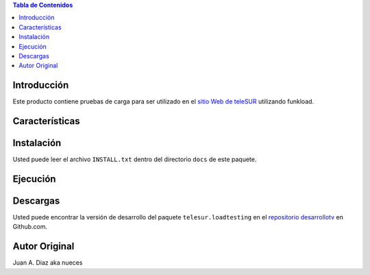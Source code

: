 .. -*- coding: utf-8 -*-

.. contents:: Tabla de Contenidos

Introducción
============

Este producto contiene pruebas de carga para ser utilizado en el 
`sitio Web de teleSUR`_ utilizando funkload.

Características
===============


Instalación
===========

Usted puede leer el archivo ``INSTALL.txt`` dentro del directorio ``docs`` de
este paquete.

Ejecución
=========


Descargas
=========

Usted puede encontrar la versión de desarrollo del paquete
``telesur.loadtesting`` en el `repositorio desarrollotv`_ en Github.com.

.. _sitio Web de teleSUR: http://telesurtv.net/
.. _repositorio desarrollotv: https://github.com/desarrollotv/telesur.loadtesting

Autor Original
==============

Juan A. Diaz aka nueces

